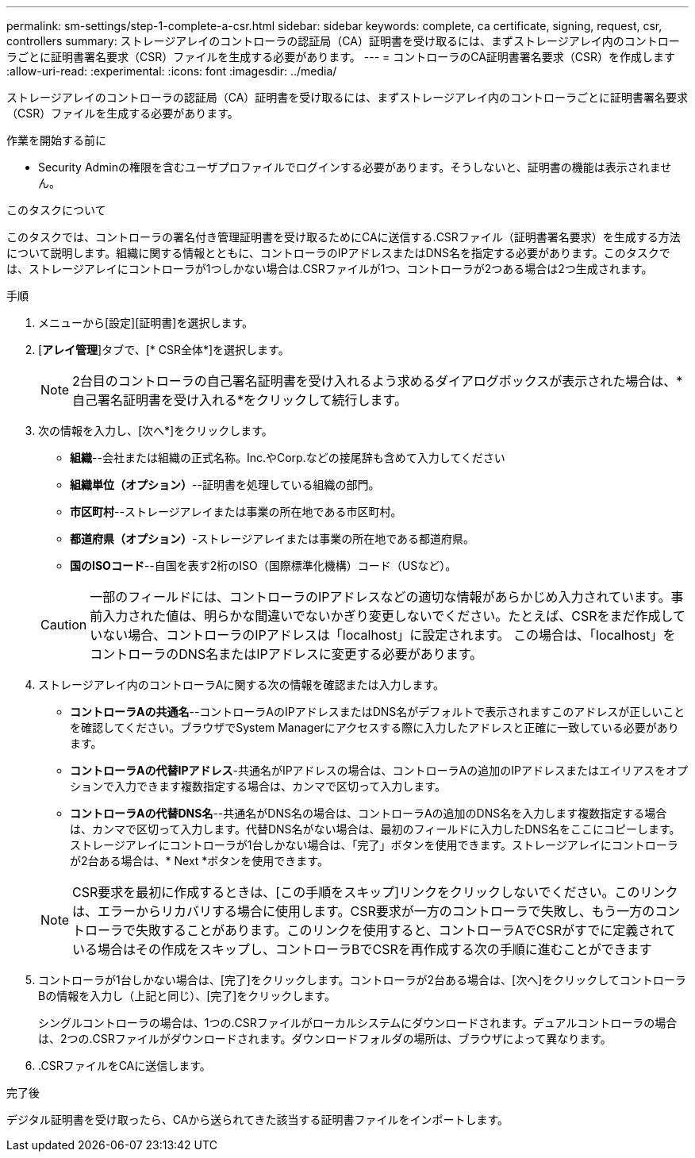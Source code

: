 ---
permalink: sm-settings/step-1-complete-a-csr.html 
sidebar: sidebar 
keywords: complete, ca certificate, signing, request, csr, controllers 
summary: ストレージアレイのコントローラの認証局（CA）証明書を受け取るには、まずストレージアレイ内のコントローラごとに証明書署名要求（CSR）ファイルを生成する必要があります。 
---
= コントローラのCA証明書署名要求（CSR）を作成します
:allow-uri-read: 
:experimental: 
:icons: font
:imagesdir: ../media/


[role="lead"]
ストレージアレイのコントローラの認証局（CA）証明書を受け取るには、まずストレージアレイ内のコントローラごとに証明書署名要求（CSR）ファイルを生成する必要があります。

.作業を開始する前に
* Security Adminの権限を含むユーザプロファイルでログインする必要があります。そうしないと、証明書の機能は表示されません。


.このタスクについて
このタスクでは、コントローラの署名付き管理証明書を受け取るためにCAに送信する.CSRファイル（証明書署名要求）を生成する方法について説明します。組織に関する情報とともに、コントローラのIPアドレスまたはDNS名を指定する必要があります。このタスクでは、ストレージアレイにコントローラが1つしかない場合は.CSRファイルが1つ、コントローラが2つある場合は2つ生成されます。

.手順
. メニューから[設定][証明書]を選択します。
. [*アレイ管理*]タブで、[* CSR全体*]を選択します。
+
[NOTE]
====
2台目のコントローラの自己署名証明書を受け入れるよう求めるダイアログボックスが表示された場合は、*自己署名証明書を受け入れる*をクリックして続行します。

====
. 次の情報を入力し、[次へ*]をクリックします。
+
** *組織*--会社または組織の正式名称。Inc.やCorp.などの接尾辞も含めて入力してください
** *組織単位（オプション）*--証明書を処理している組織の部門。
** *市区町村*--ストレージアレイまたは事業の所在地である市区町村。
** *都道府県（オプション）*-ストレージアレイまたは事業の所在地である都道府県。
** *国のISOコード*--自国を表す2桁のISO（国際標準化機構）コード（USなど）。


+
[CAUTION]
====
一部のフィールドには、コントローラのIPアドレスなどの適切な情報があらかじめ入力されています。事前入力された値は、明らかな間違いでないかぎり変更しないでください。たとえば、CSRをまだ作成していない場合、コントローラのIPアドレスは「localhost」に設定されます。 この場合は、「localhost」をコントローラのDNS名またはIPアドレスに変更する必要があります。

====
. ストレージアレイ内のコントローラAに関する次の情報を確認または入力します。
+
** *コントローラAの共通名*--コントローラAのIPアドレスまたはDNS名がデフォルトで表示されますこのアドレスが正しいことを確認してください。ブラウザでSystem Managerにアクセスする際に入力したアドレスと正確に一致している必要があります。
** *コントローラAの代替IPアドレス*-共通名がIPアドレスの場合は、コントローラAの追加のIPアドレスまたはエイリアスをオプションで入力できます複数指定する場合は、カンマで区切って入力します。
** *コントローラAの代替DNS名*--共通名がDNS名の場合は、コントローラAの追加のDNS名を入力します複数指定する場合は、カンマで区切って入力します。代替DNS名がない場合は、最初のフィールドに入力したDNS名をここにコピーします。ストレージアレイにコントローラが1台しかない場合は、「完了」ボタンを使用できます。ストレージアレイにコントローラが2台ある場合は、* Next *ボタンを使用できます。


+
[NOTE]
====
CSR要求を最初に作成するときは、[この手順をスキップ]リンクをクリックしないでください。このリンクは、エラーからリカバリする場合に使用します。CSR要求が一方のコントローラで失敗し、もう一方のコントローラで失敗することがあります。このリンクを使用すると、コントローラAでCSRがすでに定義されている場合はその作成をスキップし、コントローラBでCSRを再作成する次の手順に進むことができます

====
. コントローラが1台しかない場合は、[完了]をクリックします。コントローラが2台ある場合は、[次へ]をクリックしてコントローラBの情報を入力し（上記と同じ）、[完了]をクリックします。
+
シングルコントローラの場合は、1つの.CSRファイルがローカルシステムにダウンロードされます。デュアルコントローラの場合は、2つの.CSRファイルがダウンロードされます。ダウンロードフォルダの場所は、ブラウザによって異なります。

. .CSRファイルをCAに送信します。


.完了後
デジタル証明書を受け取ったら、CAから送られてきた該当する証明書ファイルをインポートします。
